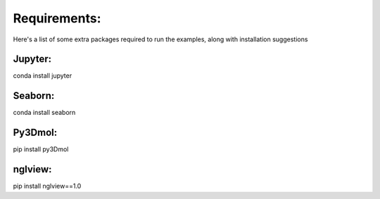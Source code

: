Requirements:
=============
Here's a list of some extra packages required to run the examples,
along with installation suggestions

Jupyter:
--------
conda install jupyter

Seaborn:
--------
conda install seaborn

Py3Dmol:
----------
pip install py3Dmol

nglview:
---------
pip install nglview==1.0
